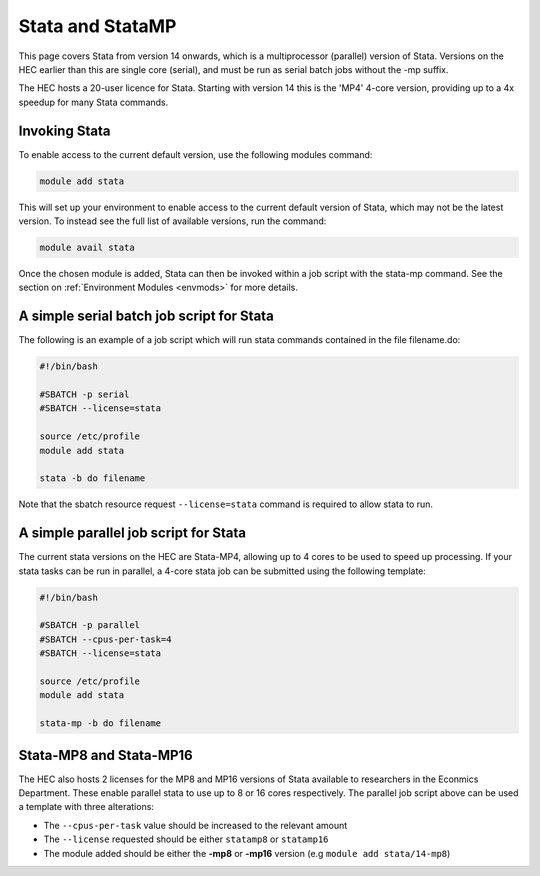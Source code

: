 Stata and StataMP
=================

This page covers Stata from version 14 onwards, which is a 
multiprocessor (parallel) version of Stata. Versions on the 
HEC earlier than this are single core (serial), and must be 
run as serial batch jobs without the -mp suffix.

The HEC hosts a 20-user licence for Stata. Starting with 
version 14 this is the 'MP4' 4-core version, providing up 
to a 4x speedup for many Stata commands.

Invoking Stata
--------------

To enable access to the current default version, use the following 
modules command:

.. code-block:: console

   module add stata

This will set up your environment to enable access to the current default 
version of Stata, which may not be the latest version. To instead see the 
full list of available versions, run the command:

.. code-block:: console

  module avail stata

Once the chosen module is added, Stata can then be invoked within a job 
script with the stata-mp command. See the section on 
:ref:`Environment Modules <envmods>` for more details.

A simple serial batch job script for Stata
------------------------------------------

The following is an example of a job script which will run 
stata commands contained in the file filename.do:

.. code-block:: bash

  #!/bin/bash

  #SBATCH -p serial
  #SBATCH --license=stata

  source /etc/profile
  module add stata

  stata -b do filename

Note that the sbatch resource request ``--license=stata`` command is 
required to allow stata to run.

A simple parallel job script for Stata
--------------------------------------

The current stata versions on the HEC are Stata-MP4, allowing up to 4 cores 
to be used to speed up processing. If your stata tasks can be run in parallel, 
a 4-core stata job can be submitted using the following template:

.. code-block:: bash

  #!/bin/bash

  #SBATCH -p parallel
  #SBATCH --cpus-per-task=4
  #SBATCH --license=stata

  source /etc/profile
  module add stata

  stata-mp -b do filename

Stata-MP8 and Stata-MP16
------------------------

The HEC also hosts 2 licenses for the MP8 and MP16 versions 
of Stata available to researchers in the Econmics Department. 
These enable parallel stata to use up to 8 or 16 cores 
respectively. The parallel job script above can be used a 
template with three alterations:

* The ``--cpus-per-task`` value should be increased to the relevant amount

* The ``--license`` requested should be either ``statamp8`` or ``statamp16``

* The module added should be either the **-mp8** or **-mp16** version 
  (e.g ``module add stata/14-mp8``)
